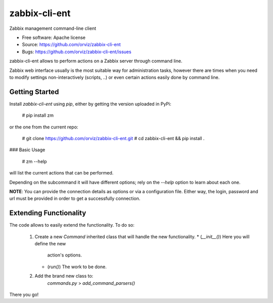 ===============================
zabbix-cli-ent
===============================

Zabbix management command-line client

* Free software: Apache license
* Source: https://github.com/orviz/zabbix-cli-ent
* Bugs: https://github.com/orviz/zabbix-cli-ent/issues


zabbix-cli-ent allows to perform actions on a Zabbix server
through command line.

Zabbix web interface usually is the most suitable way for
administration tasks, however there are times when you
need to modify settings non-interactively (scripts, ..) or
even certain actions easily done by command line.


Getting Started
---------------

Install `zabbix-cli-ent` using `pip`, either by getting the
version uploaded in PyPi:

    # pip install zm

or the one from the current repo:

    # git clone https://github.com/orviz/zabbix-cli-ent.git
    # cd zabbix-cli-ent && pip install .


### Basic Usage

    # zm --help

will list the current actions that can be performed.

Depending on the subcommand it will have different options;
rely on the `--help` option to learn about each one.


**NOTE**: You can provide the connection details as options or
via a configuration file. Either way, the login, password
and url must be provided in order to get a successfully
connection.


Extending Functionality
-----------------------

The code allows to easily extend the functionality. To do
so:
    1. Create a new `Command` inherited class that will
       handle the new functionality.
       * (`__init__()`) Here you will define the new
          action's options.
       * (`run()`) The work to be done.
    2. Add the brand new class to:
           `commands.py` > `add_command_parsers()`

There you go!
